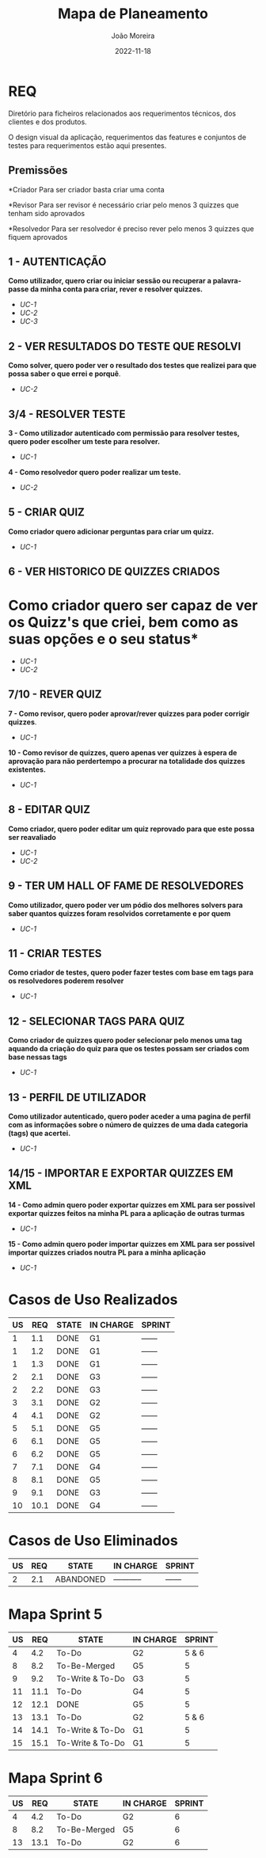 
#+title:  Mapa de Planeamento
#+author: João Moreira
#+date:   2022-11-18

* REQ
Diretório para ficheiros relacionados aos requerimentos técnicos, dos clientes e dos produtos.

O design visual da aplicação, requerimentos das features e conjuntos de testes para requerimentos
estão aqui presentes.

** Premissões
*Criador
Para ser criador basta criar uma conta

*Revisor
Para ser revisor é necessário criar pelo menos 3 quizzes que tenham sido aprovados

*Resolvedor
Para ser resolvedor é preciso rever pelo menos 3 quizzes que fiquem aprovados

** 1 - AUTENTICAÇÃO
*Como utilizador, quero criar ou iniciar sessão ou recuperar a palavra-passe da minha conta
para criar, rever e resolver quizzes.*
- [[REQ_01.1_criar_conta.md   ][UC-1]]
- [[REQ_01.2_login.md         ][UC-2]]
- [[REQ_01.3_recuperar_pass.md][UC-3]]


** 2 - VER RESULTADOS DO TESTE QUE RESOLVI
*Como solver, quero poder ver o resultado dos testes que realizei para que possa saber o que
errei e porquê*.
- [[REQ_02.2_resultados_teste.md][UC-2]]


** 3/4 - RESOLVER TESTE
*3 - Como utilizador autenticado com permissão para resolver testes, quero poder escolher um teste para resolver.*
- [[REQ_03.1_escolher_teste.md][UC-1]]
*4 - Como resolvedor quero poder realizar um teste.*
- [[REQ_04.2_resolver_teste.md][UC-2]]


** 5 - CRIAR QUIZ
*Como criador quero adicionar perguntas para criar um quizz.*
- [[REQ_05.1_criar_quiz.md][UC-1]]


** 6 - VER HISTORICO DE QUIZZES CRIADOS
* Como criador quero ser capaz de ver os Quizz's que criei, bem como as suas opções e o seu status*
- [[REQ_06.1_quizzes_do_user.md][UC-1]]
- [[REQ_06.2_abrir_quizzes_do_user.md][UC-2]]


** 7/10 - REVER QUIZ
*7 - Como revisor, quero poder aprovar/rever quizzes para poder corrigir quizzes*.
- [[REQ_07.1_rever_quiz.md][UC-1]]
*10 - Como revisor de quizzes, quero apenas ver quizzes à espera de aprovação para não perdertempo a procurar na totalidade dos quizzes existentes.*
- [[REQ_10.1_listar_quizzes_revisao.md][UC-1]]


** 8 - EDITAR QUIZ
*Como criador, quero poder editar um quiz reprovado para que este possa ser reavaliado*
- [[REQ_08.1_editar_quiz.md][UC-1]]
- [[REQ_08.2_ver_comentarios_reprovacao.md][UC-2]]


** 9 - TER UM HALL OF FAME DE RESOLVEDORES
*Como utilizador, quero poder ver um pódio dos melhores solvers para saber quantos quizzes foram resolvidos corretamente e por quem*
- [[REQ_09.1_hall_of_fame.md][UC-1]]


** 11 - CRIAR TESTES
*Como criador de testes, quero poder fazer testes com base em tags para os resolvedores poderem resolver*
- [[REQ_11.1_criar_testes.md][UC-1]]


** 12 - SELECIONAR TAGS PARA QUIZ
*Como criador de quizzes quero poder selecionar pelo menos uma tag aquando da criação do quiz para que os testes possam ser criados com base nessas tags*
- [[REQ_12.1_selecionar_tags.md][UC-1]]


** 13 - PERFIL DE UTILIZADOR
*Como utilizador autenticado, quero poder aceder a uma pagina de perfil com as informações sobre o número de quizzes de uma dada categoria (tags) que acertei.*
- [[REQ_13.1_numero_de_quizzes_por_tag.md][UC-1]]


** 14/15 - IMPORTAR E EXPORTAR QUIZZES EM XML
*14 - Como admin quero poder exportar quizzes em XML para ser possivel exportar quizzes feitos na minha PL para a aplicação de outras turmas*
- [[REQ_14.1_exportar_quizzes_em_XML.md][UC-1]]
*15 - Como admin quero poder importar quizzes em XML para ser possivel importar quizzes criados noutra PL para a minha aplicação*
- [[REQ_15.1_importar_quizzes_em_XML.md][UC-1]]


* Casos de Uso Realizados

| US |  REQ | STATE | IN CHARGE | SPRINT |
|----+------+-------+-----------+--------|
|  1 |  1.1 | DONE  | G1        | ------ |
|  1 |  1.2 | DONE  | G1        | ------ |
|  1 |  1.3 | DONE  | G1        | ------ |
|  2 |  2.1 | DONE  | G3        | ------ |
|  2 |  2.2 | DONE  | G3        | ------ |
|  3 |  3.1 | DONE  | G2        | ------ |
|  4 |  4.1 | DONE  | G2        | ------ |
|  5 |  5.1 | DONE  | G5        | ------ |
|  6 |  6.1 | DONE  | G5        | ------ |
|  6 |  6.2 | DONE  | G5        | ------ |
|  7 |  7.1 | DONE  | G4        | ------ |
|  8 |  8.1 | DONE  | G5        | ------ |
|  9 |  9.1 | DONE  | G3        | ------ |
| 10 | 10.1 | DONE  | G4        | ------ |


* Casos de Uso Eliminados

| US | REQ | STATE     | IN CHARGE   | SPRINT |
|----+-----+-----------+-------------+--------|
|  2 | 2.1 | ABANDONED | ----------- | ------ |


* Mapa Sprint 5

| US |  REQ | STATE            | IN CHARGE | SPRINT |
|----+------+------------------+-----------+--------|
|  4 |  4.2 | To-Do            | G2        |  5 & 6 |
|  8 |  8.2 | To-Be-Merged     | G5        |      5 |
|  9 |  9.2 | To-Write & To-Do | G3        |      5 |
| 11 | 11.1 | To-Do            | G4        |      5 |
| 12 | 12.1 | DONE             | G5        |      5 |
| 13 | 13.1 | To-Do            | G2        |  5 & 6 |
| 14 | 14.1 | To-Write & To-Do | G1        |      5 |
| 15 | 15.1 | To-Write & To-Do | G1        |      5 |


* Mapa Sprint 6

| US | REQ | STATE        | IN CHARGE | SPRINT |
|----+-----+--------------+-----------+--------|
|  4 |  4.2| To-Do        | G2        |      6 |
|  8 | 8.2 | To-Be-Merged | G5        |      6 |
| 13 | 13.1| To-Do        | G2        |      6 |
